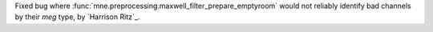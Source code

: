 Fixed bug where :func:`mne.preprocessing.maxwell_filter_prepare_emptyroom` would not reliably identify bad channels by their `meg` type, by `Harrison Ritz`_.
